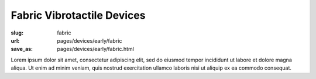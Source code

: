 Fabric Vibrotactile Devices
============================================

:slug: fabric
:url: pages/devices/early/fabric
:save_as: pages/devices/early/fabric.html

.. image:: /images/devices/early/fabric/P1130871.jpg
	:alt: fabric device 1
	:width: 25%

.. image:: /images/devices/early/fabric/P1130871.jpg
	:alt: fabric device 2
	:width: 25%

Lorem ipsum dolor sit amet, consectetur adipiscing elit, sed do eiusmod tempor incididunt ut labore et dolore magna aliqua. Ut enim ad minim veniam, quis nostrud exercitation ullamco laboris nisi ut aliquip ex ea commodo consequat.

